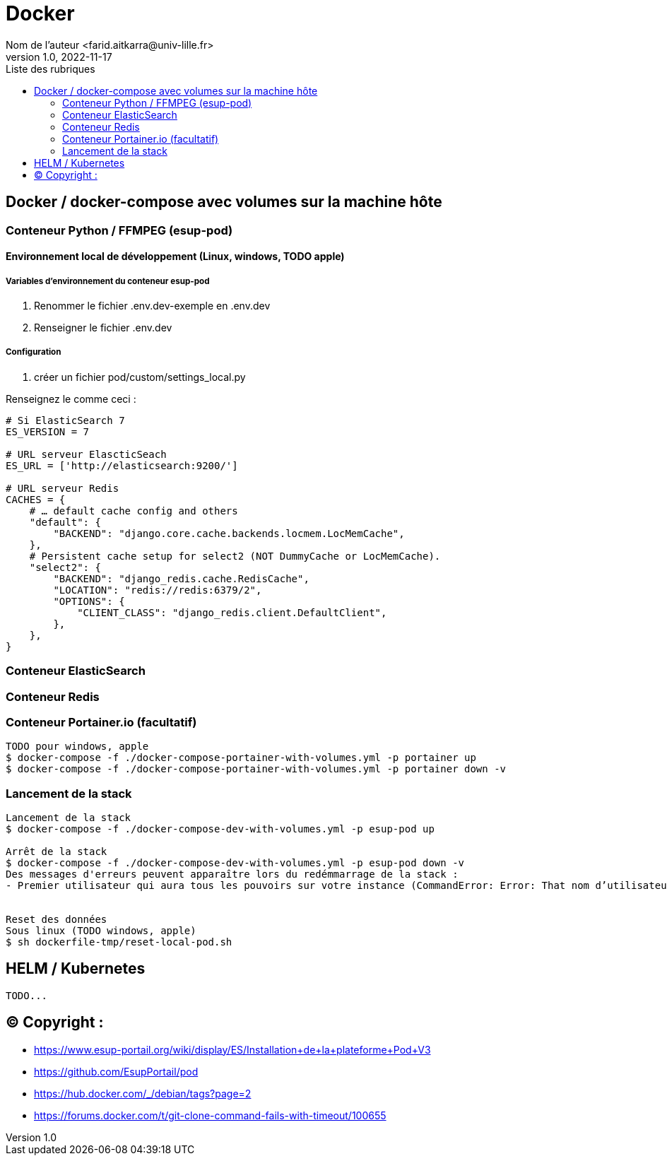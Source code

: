 = Docker
Nom de l’auteur <farid.aitkarra@univ-lille.fr>
v1.0, 2022-11-17
:toc:
:toc-title: Liste des rubriques
:imagesdir: ./images

== Docker / docker-compose avec volumes sur la machine hôte

=== Conteneur Python /  FFMPEG  (esup-pod)

==== Environnement local de développement (Linux, windows, TODO apple)

===== Variables d'environnement du conteneur esup-pod
1. Renommer le fichier .env.dev-exemple en .env.dev
2. Renseigner le fichier .env.dev

===== Configuration
3. créer un fichier pod/custom/settings_local.py

Renseignez le comme ceci :
----
# Si ElasticSearch 7
ES_VERSION = 7

# URL serveur ElascticSeach
ES_URL = ['http://elasticsearch:9200/']

# URL serveur Redis
CACHES = {
    # … default cache config and others
    "default": {
        "BACKEND": "django.core.cache.backends.locmem.LocMemCache",
    },
    # Persistent cache setup for select2 (NOT DummyCache or LocMemCache).
    "select2": {
        "BACKEND": "django_redis.cache.RedisCache",
        "LOCATION": "redis://redis:6379/2",
        "OPTIONS": {
            "CLIENT_CLASS": "django_redis.client.DefaultClient",
        },
    },
}
----

=== Conteneur ElasticSearch

=== Conteneur Redis

=== Conteneur Portainer.io (facultatif)
----
TODO pour windows, apple
$ docker-compose -f ./docker-compose-portainer-with-volumes.yml -p portainer up
$ docker-compose -f ./docker-compose-portainer-with-volumes.yml -p portainer down -v
----

=== Lancement de la stack
----
Lancement de la stack
$ docker-compose -f ./docker-compose-dev-with-volumes.yml -p esup-pod up

Arrêt de la stack
$ docker-compose -f ./docker-compose-dev-with-volumes.yml -p esup-pod down -v
Des messages d'erreurs peuvent apparaître lors du redémmarrage de la stack :
- Premier utilisateur qui aura tous les pouvoirs sur votre instance (CommandError: Error: That nom d’utilisateur is already taken)


Reset des données
Sous linux (TODO windows, apple)
$ sh dockerfile-tmp/reset-local-pod.sh
----

== HELM / Kubernetes
----
TODO...
----


== (C)  Copyright :
- https://www.esup-portail.org/wiki/display/ES/Installation+de+la+plateforme+Pod+V3
- https://github.com/EsupPortail/pod
- https://hub.docker.com/_/debian/tags?page=2
- https://forums.docker.com/t/git-clone-command-fails-with-timeout/100655